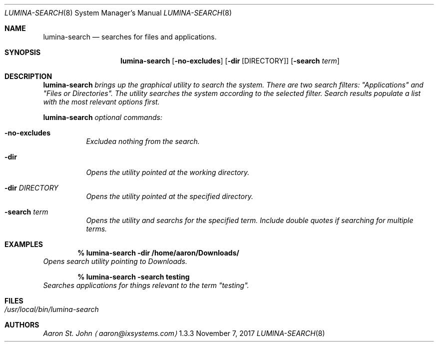 .Dd November 7, 2017
.Dt LUMINA-SEARCH 8
.Os  1.3.3

.Sh NAME
.Nm lumina-search
.Nd searches for files and applications.

.Sh SYNOPSIS
.Nm
.Op Fl no-excludes
.Op Fl dir Op DIRECTORY
.Op Fl "search \fI term"

.Sh DESCRIPTION
.Nm
brings up the graphical utility to search the system.
There are two search filters: "Applications" and "Files or Directories".
The utility searches the system according to the selected filter.
Search results populate a list with the most relevant options first.
.Pp
.Nm
optional commands:
.Bl -tag -width indent
.It Ic -no-excludes
Excludea nothing from the search.
.It Ic -dir
Opens the utility pointed at the working directory.
.It Ic -dir Ar DIRECTORY
Opens the utility pointed at the specified directory.
.It Ic -search Ar term
Opens the utility and searchs for the specified term.
Include double quotes if searching for multiple terms.
.El

.Sh EXAMPLES
.Pp
.Dl % lumina-search -dir /home/aaron/Downloads/
Opens search utility pointing to Downloads.
.Pp
.Dl % lumina-search -search testing
Searches applications for things relevant to the term "testing".

.Sh FILES
.Bl -tag -width indent
.It Pa /usr/local/bin/lumina-search
.El

.Sh AUTHORS
.An Aaron St. John
.Aq aaron@ixsystems.com
